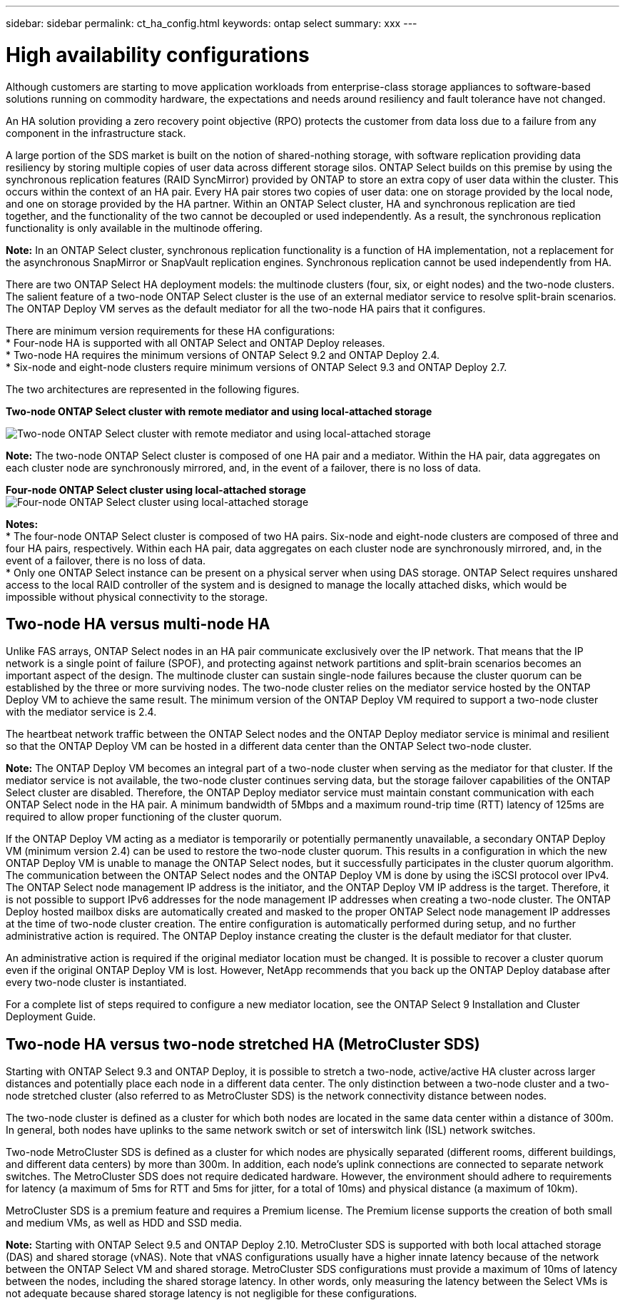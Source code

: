 ---
sidebar: sidebar
permalink: ct_ha_config.html
keywords: ontap select
summary: xxx
---

= High availability configurations
:hardbreaks:
:nofooter:
:icons: font
:linkattrs:
:imagesdir: ./media/

[.lead]
Although customers are starting to move application workloads from enterprise-class storage appliances to software-based solutions running on commodity hardware, the expectations and needs around resiliency and fault tolerance have not changed.

An HA solution providing a zero recovery point objective (RPO) protects the customer from data loss due to a failure from any component in the infrastructure stack.

A large portion of the SDS market is built on the notion of shared-nothing storage, with software replication providing data resiliency by storing multiple copies of user data across different storage silos. ONTAP Select builds on this premise by using the synchronous replication features (RAID SyncMirror) provided by ONTAP to store an extra copy of user data within the cluster. This occurs within the context of an HA pair. Every HA pair stores two copies of user data: one on storage provided by the local node, and one on storage provided by the HA partner. Within an ONTAP Select cluster, HA and synchronous replication are tied together, and the functionality of the two cannot be decoupled or used independently. As a result, the synchronous replication functionality is only available in the multinode offering.

*Note:* In an ONTAP Select cluster, synchronous replication functionality is a function of HA implementation, not a replacement for the asynchronous SnapMirror or SnapVault replication engines. Synchronous replication cannot be used independently from HA.

There are two ONTAP Select HA deployment models: the multinode clusters (four, six, or eight nodes) and the two-node clusters. The salient feature of a two-node ONTAP Select cluster is the use of an external mediator service to resolve split-brain scenarios. The ONTAP Deploy VM serves as the default mediator for all the two-node HA pairs that it configures.

There are minimum version requirements for these HA configurations:
* Four-node HA is supported with all ONTAP Select and ONTAP Deploy releases.
* Two-node HA requires the minimum versions of ONTAP Select 9.2 and ONTAP Deploy 2.4.
* Six-node and eight-node clusters require minimum versions of ONTAP Select 9.3 and ONTAP Deploy 2.7.

The two architectures are represented in the following figures.

*Two-node ONTAP Select cluster with remote mediator and using local-attached storage*

image:DDHA_01.jpg[Two-node ONTAP Select cluster with remote mediator and using local-attached storage]

*Note:* The two-node ONTAP Select cluster is composed of one HA pair and a mediator. Within the HA pair, data aggregates on each cluster node are synchronously mirrored, and, in the event of a failover, there is no loss of data.

*Four-node ONTAP Select cluster using local-attached storage*
image:DDHA_02.jpg[Four-node ONTAP Select cluster using local-attached storage]

*Notes:*
* The four-node ONTAP Select cluster is composed of two HA pairs. Six-node and eight-node clusters are composed of three and four HA pairs, respectively. Within each HA pair, data aggregates on each cluster node are synchronously mirrored, and, in the event of a failover, there is no loss of data.
* Only one ONTAP Select instance can be present on a physical server when using DAS storage. ONTAP Select requires unshared access to the local RAID controller of the system and is designed to manage the locally attached disks, which would be impossible without physical connectivity to the storage.

== Two-node HA versus multi-node HA

Unlike FAS arrays, ONTAP Select nodes in an HA pair communicate exclusively over the IP network. That means that the IP network is a single point of failure (SPOF), and protecting against network partitions and split-brain scenarios becomes an important aspect of the design. The multinode cluster can sustain single-node failures because the cluster quorum can be established by the three or more surviving nodes. The two-node cluster relies on the mediator service hosted by the ONTAP Deploy VM to achieve the same result. The minimum version of the ONTAP Deploy VM required to support a two-node cluster with the mediator service is 2.4.

The heartbeat network traffic between the ONTAP Select nodes and the ONTAP Deploy mediator service is minimal and resilient so that the ONTAP Deploy VM can be hosted in a different data center than the ONTAP Select two-node cluster.

*Note:* The ONTAP Deploy VM becomes an integral part of a two-node cluster when serving as the mediator for that cluster. If the mediator service is not available, the two-node cluster continues serving data, but the storage failover capabilities of the ONTAP Select cluster are disabled. Therefore, the ONTAP Deploy mediator service must maintain constant communication with each ONTAP Select node in the HA pair. A minimum bandwidth of 5Mbps and a maximum round-trip time (RTT) latency of 125ms are required to allow proper functioning of the cluster quorum.

If the ONTAP Deploy VM acting as a mediator is temporarily or potentially permanently unavailable, a secondary ONTAP Deploy VM (minimum version 2.4) can be used to restore the two-node cluster quorum. This results in a configuration in which the new ONTAP Deploy VM is unable to manage the ONTAP Select nodes, but it successfully participates in the cluster quorum algorithm. The communication between the ONTAP Select nodes and the ONTAP Deploy VM is done by using the iSCSI protocol over IPv4. The ONTAP Select node management IP address is the initiator, and the ONTAP Deploy VM IP address is the target. Therefore, it is not possible to support IPv6 addresses for the node management IP addresses when creating a two-node cluster. The ONTAP Deploy hosted mailbox disks are automatically created and masked to the proper ONTAP Select node management IP addresses at the time of two-node cluster creation. The entire configuration is automatically performed during setup, and no further administrative action is required. The ONTAP Deploy instance creating the cluster is the default mediator for that cluster.

An administrative action is required if the original mediator location must be changed. It is possible to recover a cluster quorum even if the original ONTAP Deploy VM is lost. However, NetApp recommends that you back up the ONTAP Deploy database after every two-node cluster is instantiated.

For a complete list of steps required to configure a new mediator location, see the ONTAP Select 9 Installation and Cluster Deployment Guide.

== Two-node HA versus two-node stretched HA (MetroCluster SDS)

Starting with ONTAP Select 9.3 and ONTAP Deploy, it is possible to stretch a two-node, active/active HA cluster across larger distances and potentially place each node in a different data center. The only distinction between a two-node cluster and a two-node stretched cluster (also referred to as MetroCluster SDS) is the network connectivity distance between nodes.

The two-node cluster is defined as a cluster for which both nodes are located in the same data center within a distance of 300m. In general, both nodes have uplinks to the same network switch or set of interswitch link (ISL) network switches.

Two-node MetroCluster SDS is defined as a cluster for which nodes are physically separated (different rooms, different buildings, and different data centers) by more than 300m. In addition, each node’s uplink connections are connected to separate network switches. The MetroCluster SDS does not require dedicated hardware. However, the environment should adhere to requirements for latency (a maximum of 5ms for RTT and 5ms for jitter, for a total of 10ms) and physical distance (a maximum of 10km).

MetroCluster SDS is a premium feature and requires a Premium license. The Premium license supports the creation of both small and medium VMs, as well as HDD and SSD media.

*Note:* Starting with ONTAP Select 9.5 and ONTAP Deploy 2.10. MetroCluster SDS is supported with both local attached storage (DAS) and shared storage (vNAS). Note that vNAS configurations usually have a higher innate latency because of the network between the ONTAP Select VM and shared storage. MetroCluster SDS configurations must provide a maximum of 10ms of latency between the nodes, including the shared storage latency. In other words, only measuring the latency between the Select VMs is not adequate because shared storage latency is not negligible for these configurations.
